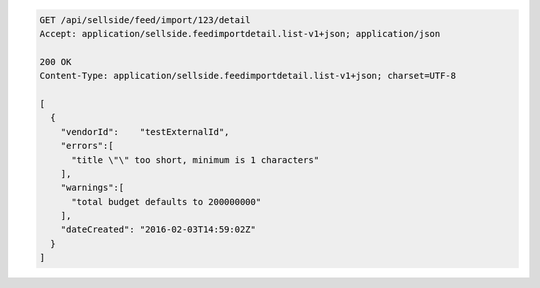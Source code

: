 .. code-block:: javascript

    GET /api/sellside/feed/import/123/detail
    Accept: application/sellside.feedimportdetail.list-v1+json; application/json

    200 OK
    Content-Type: application/sellside.feedimportdetail.list-v1+json; charset=UTF-8

    [
      {
        "vendorId":    "testExternalId",
        "errors":[
          "title \"\" too short, minimum is 1 characters"
        ],
        "warnings":[
          "total budget defaults to 200000000"
        ],
        "dateCreated": "2016-02-03T14:59:02Z"
      }
    ]
